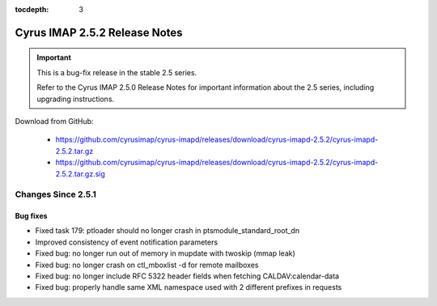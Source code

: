 :tocdepth: 3

==============================
Cyrus IMAP 2.5.2 Release Notes
==============================

.. IMPORTANT::

    This is a bug-fix release in the stable 2.5 series.

    Refer to the Cyrus IMAP 2.5.0 Release Notes for important information
    about the 2.5 series, including upgrading instructions.

Download from GitHub:

    *   https://github.com/cyrusimap/cyrus-imapd/releases/download/cyrus-imapd-2.5.2/cyrus-imapd-2.5.2.tar.gz
    *   https://github.com/cyrusimap/cyrus-imapd/releases/download/cyrus-imapd-2.5.2/cyrus-imapd-2.5.2.tar.gz.sig

.. _relnotes-2.5.2-changes:

Changes Since 2.5.1
===================

Bug fixes
---------

* Fixed task 179: ptloader should no longer crash in ptsmodule_standard_root_dn
* Improved consistency of event notification parameters
* Fixed bug: no longer run out of memory in mupdate with twoskip (mmap leak)
* Fixed bug: no longer crash on ctl_mboxlist -d for remote mailboxes
* Fixed bug: no longer include RFC 5322 header fields when fetching CALDAV:calendar-data
* Fixed bug: properly handle same XML namespace used with 2 different prefixes in requests
